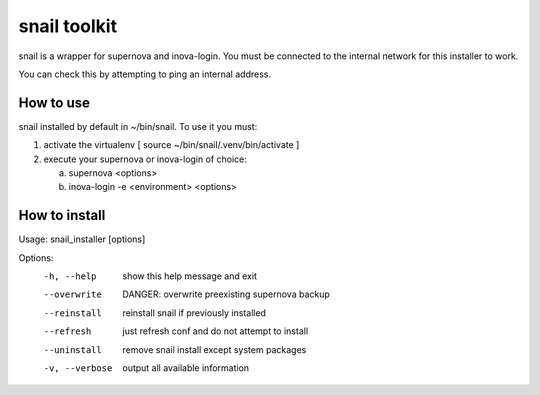 snail toolkit
=============

snail is a wrapper for supernova and inova-login. You must be connected to
the internal network for this installer to work.

You can check this by attempting to ping an internal address.

How to use
----------

snail installed by default in ~/bin/snail. To use it you must:

1. activate the virtualenv [ source ~/bin/snail/.venv/bin/activate ]
2. execute your supernova or inova-login of choice:

   a. supernova <options>
   b. inova-login -e <environment> <options>

How to install
--------------
Usage: snail_installer [options]                                 
                                                                 
Options:                                                         
  -h, --help     show this help message and exit                 
  --overwrite    DANGER: overwrite preexisting supernova backup  
  --reinstall    reinstall snail if previously installed         
  --refresh      just refresh conf and do not attempt to install 
  --uninstall    remove snail install except system packages     
  -v, --verbose  output all available information                
